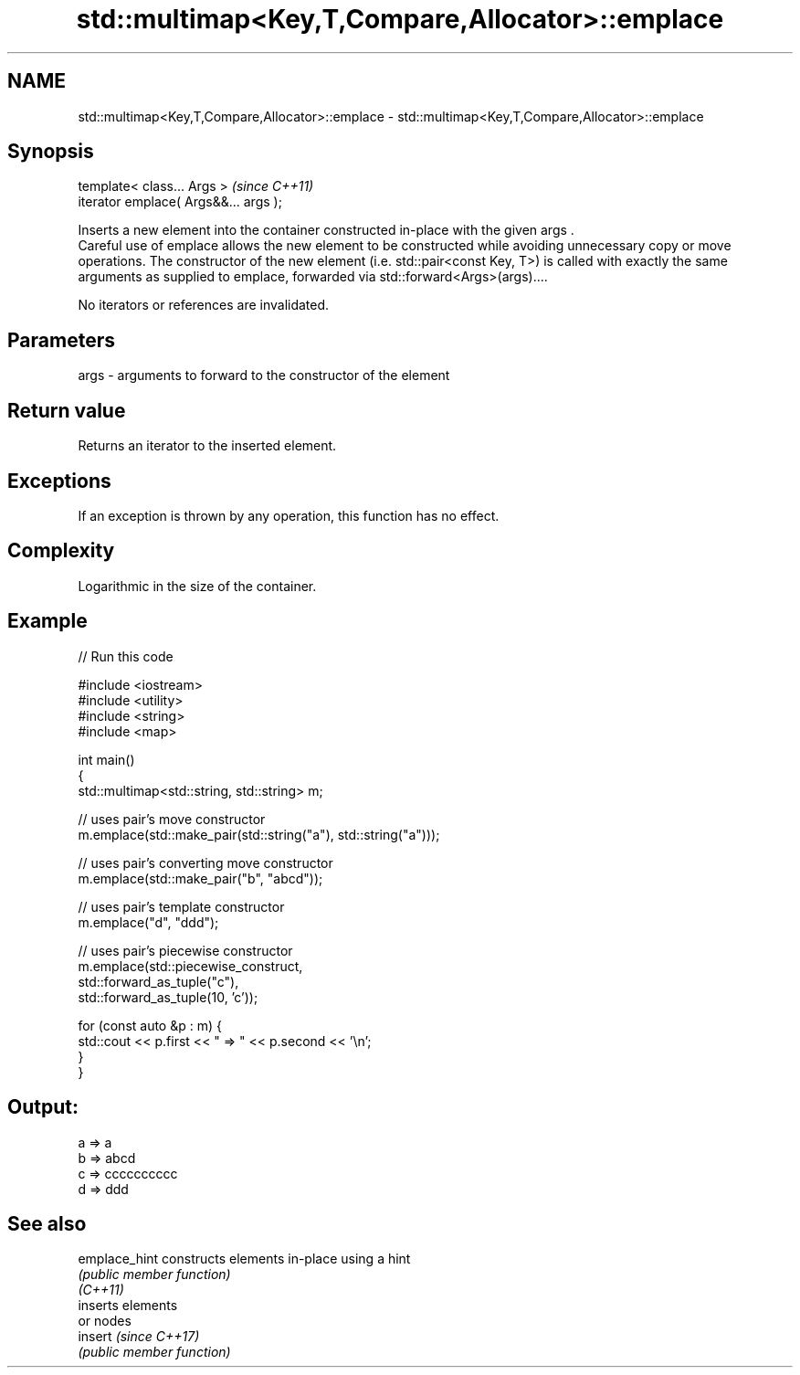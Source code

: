 .TH std::multimap<Key,T,Compare,Allocator>::emplace 3 "2020.03.24" "http://cppreference.com" "C++ Standard Libary"
.SH NAME
std::multimap<Key,T,Compare,Allocator>::emplace \- std::multimap<Key,T,Compare,Allocator>::emplace

.SH Synopsis

  template< class... Args >            \fI(since C++11)\fP
  iterator emplace( Args&&... args );

  Inserts a new element into the container constructed in-place with the given args .
  Careful use of emplace allows the new element to be constructed while avoiding unnecessary copy or move operations. The constructor of the new element (i.e. std::pair<const Key, T>) is called with exactly the same arguments as supplied to emplace, forwarded via std::forward<Args>(args)....

  No iterators or references are invalidated.

.SH Parameters


  args - arguments to forward to the constructor of the element


.SH Return value

  Returns an iterator to the inserted element.

.SH Exceptions

  If an exception is thrown by any operation, this function has no effect.

.SH Complexity

  Logarithmic in the size of the container.

.SH Example

  
// Run this code

    #include <iostream>
    #include <utility>
    #include <string>
    #include <map>

    int main()
    {
        std::multimap<std::string, std::string> m;

        // uses pair's move constructor
        m.emplace(std::make_pair(std::string("a"), std::string("a")));

        // uses pair's converting move constructor
        m.emplace(std::make_pair("b", "abcd"));

        // uses pair's template constructor
        m.emplace("d", "ddd");

        // uses pair's piecewise constructor
        m.emplace(std::piecewise_construct,
                  std::forward_as_tuple("c"),
                  std::forward_as_tuple(10, 'c'));


        for (const auto &p : m) {
            std::cout << p.first << " => " << p.second << '\\n';
        }
    }

.SH Output:

    a => a
    b => abcd
    c => cccccccccc
    d => ddd


.SH See also



  emplace_hint constructs elements in-place using a hint
               \fI(public member function)\fP
  \fI(C++11)\fP
               inserts elements
               or nodes
  insert       \fI(since C++17)\fP
               \fI(public member function)\fP




